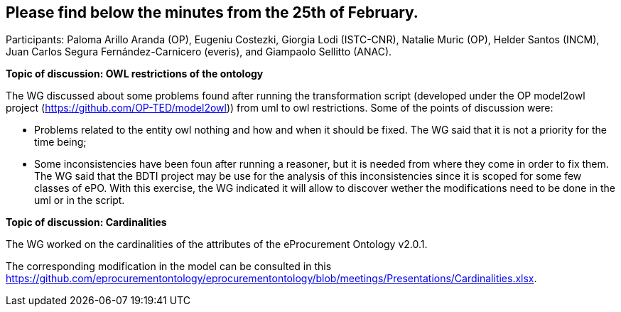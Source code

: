 == Please find below the minutes from the 25th of February.

Participants: Paloma Arillo Aranda (OP), Eugeniu Costezki, Giorgia Lodi (ISTC-CNR), Natalie Muric (OP), Helder Santos (INCM), Juan Carlos Segura Fernández-Carnicero (everis), and Giampaolo Sellitto (ANAC).

**Topic of discussion: OWL restrictions of the ontology**

The WG discussed about some problems found after running the transformation script (developed under the OP model2owl project (https://github.com/OP-TED/model2owl)) from uml to owl restrictions. Some of the points of discussion were:

* Problems related to the entity owl nothing and how and when it should be fixed. The WG said that it is not a priority for the time being;
* Some inconsistencies have been foun after running a reasoner, but it is needed from where they come in order to fix them. The WG said that the BDTI project may be use for the analysis of this inconsistencies since it is scoped for some few classes of ePO. With this exercise, the WG indicated it will allow to discover wether the modifications need to be done in the uml or in the script.

**Topic of discussion: Cardinalities**

The WG worked on the cardinalities of the attributes of the eProcurement Ontology v2.0.1.

The corresponding modification in the model can be consulted in this https://github.com/eprocurementontology/eprocurementontology/blob/meetings/Presentations/Cardinalities.xlsx.